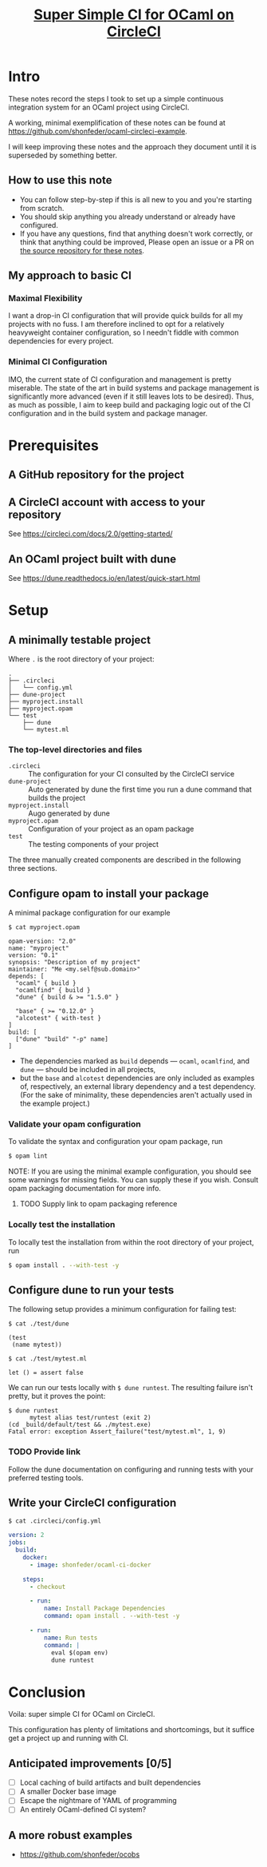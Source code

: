 #+TITLE: [[file:super-simple-ci-for-ocaml-on-circleci.org][Super Simple CI for OCaml on CircleCI]]

* Intro
  These notes record the steps I took to set up a simple continuous integration
  system for an OCaml project using CircleCI.

  A working, minimal exemplification of these notes can be found at
  https://github.com/shonfeder/ocaml-circleci-example.

  I will keep improving these notes and the approach they document until it is
  superseded by something better.

** How to use this note
   - You can follow step-by-step if this is all new to you and you're starting
     from scratch.
   - You should skip anything you already understand or already have configured.
   - If you have any questions, find that anything doesn't work correctly, or
     think that anything could be improved, Please open an issue or a PR on [[https://github.com/shonfeder/synechepedia/blob/master/themata/programming/super-simple-ci-for-ocaml-on-circleci.org][the
     source repository for these notes]].

** My approach to basic CI

*** Maximal Flexibility
    I want a drop-in CI configuration that will provide quick builds for all my
    projects with no fuss. I am therefore inclined to opt for a relatively
    heavyweight container configuration, so I needn't fiddle with common
    dependencies for every project.

*** Minimal CI Configuration
    IMO, the current state of CI configuration and management is pretty
    miserable. The state of the art in build systems and package management is
    significantly more advanced (even if it still leaves lots to be desired).
    Thus, as much as possible, I aim to keep build and packaging logic out of
    the CI configuration and in the build system and package manager.

* Prerequisites
** A GitHub repository for the project
** A CircleCI account with access to your repository
   See https://circleci.com/docs/2.0/getting-started/
** An OCaml project built with dune
   See https://dune.readthedocs.io/en/latest/quick-start.html
* Setup
** A minimally testable project

   Where =.= is the root directory of your project:

   #+BEGIN_SRC
   .
   ├── .circleci
   │   └── config.yml
   ├── dune-project
   ├── myproject.install
   ├── myproject.opam
   └── test
       ├── dune
       └── mytest.ml
   #+END_SRC

*** The top-level directories and files
    - =.circleci= :: The configuration for your CI consulted by the CircleCI
                     service
    - =dune-project= :: Auto generated by dune the first time you run a dune
                        command that builds the project
    - =myproject.install= :: Augo generated by dune
    - =myproject.opam= :: Configuration of your project as an opam package
    - =test= :: The testing components of your project

    The three manually created components are described in the following three
    sections.

** Configure opam to install your package
   A minimal package configuration for our example

   =$ cat myproject.opam=

   #+begin_src tuareg-opam
     opam-version: "2.0"
     name: "myproject"
     version: "0.1"
     synopsis: "Description of my project"
     maintainer: "Me <my.self@sub.domain>"
     depends: [
       "ocaml" { build }
       "ocamlfind" { build }
       "dune" { build & >= "1.5.0" }

       "base" { >= "0.12.0" }
       "alcotest" { with-test }
     ]
     build: [
       ["dune" "build" "-p" name]
     ]
   #+end_src

   - The dependencies marked as =build= depends — =ocaml=, =ocamlfind=, and
     =dune= — should be included in all projects,
   - but the =base= and =alcotest= dependencies are only included as examples
     of, respectively, an external library dependency and a test dependency.
     (For the sake of minimality, these dependencies aren't actually used in the
     example project.)
*** Validate your opam configuration
    To validate the syntax and configuration your opam package, run

    #+begin_src sh
      $ opam lint
    #+end_src

    NOTE: If you are using the minimal example configuration, you should see
    some warnings for missing fields. You can supply these if you wish. Consult
    opam packaging documentation for more info.
**** TODO Supply link to opam packaging reference

*** Locally test the installation
    To locally test the installation from within the root directory of your
    project, run

    #+begin_src sh
      $ opam install . --with-test -y
    #+end_src
** Configure dune to run your tests
   The following setup provides a minimum configuration for failing test:

   =$ cat ./test/dune=

   #+BEGIN_SRC tuareg-jbuild
     (test
      (name mytest))
   #+END_SRC

   =$ cat ./test/mytest.ml=

   #+BEGIN_SRC tuareg
     let () = assert false
   #+END_SRC

   We can run our tests locally with =$ dune runtest=. The resulting failure
   isn't pretty, but it proves the point:

   #+BEGIN_SRC
    $ dune runtest
          mytest alias test/runtest (exit 2)
    (cd _build/default/test && ./mytest.exe)
    Fatal error: exception Assert_failure("test/mytest.ml", 1, 9)
   #+END_SRC

*** TODO Provide link
    Follow the dune documentation on configuring and running tests with your
    preferred testing tools.
** Write your CircleCI configuration
   =$ cat .circleci/config.yml=

   #+begin_src yaml
    version: 2
    jobs:
      build:
        docker:
          - image: shonfeder/ocaml-ci-docker

        steps:
          - checkout

          - run:
              name: Install Package Dependencies
              command: opam install . --with-test -y

          - run:
              name: Run tests
              command: |
                eval $(opam env)
                dune runtest
   #+end_src

* Conclusion
  Voila: super simple CI for OCaml on CircleCI.

  This configuration has plenty of limitations and shortcomings, but it suffice
  get a project up and running with CI.

** Anticipated improvements [0/5]
   - [ ] Local caching of build artifacts and built dependencies
   - [ ] A smaller Docker base image
   - [ ] Escape the nightmare of YAML of programming
   - [ ] An entirely OCaml-defined CI system?

** A more robust examples
   - https://github.com/shonfeder/ocobs
